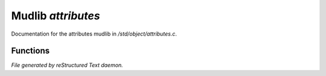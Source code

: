 ********************
Mudlib *attributes*
********************

Documentation for the attributes mudlib in */std/object/attributes.c*.

Functions
=========



.. c:function:: string get_attributes()

 Get the attributes (a string) for the given object.  This will be
 built from the object's flag states and the registered attributes.


*File generated by reStructured Text daemon.*
